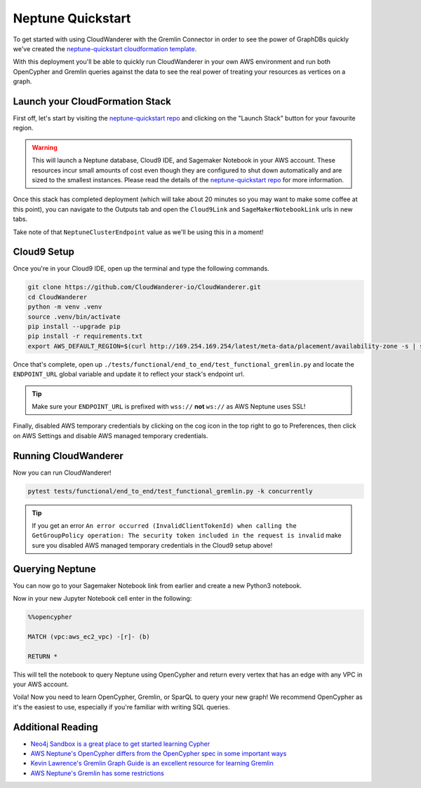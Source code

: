 Neptune Quickstart
=======================

To get started with using CloudWanderer with the Gremlin Connector in order to see the power of 
GraphDBs quickly we've created the `neptune-quickstart cloudformation template <https://github.com/CloudWanderer-io/neptune-quickstart>`__.

With this deployment you'll be able to quickly run CloudWanderer in your own AWS environment
and run both OpenCypher and Gremlin queries against the data to see the real power of treating your resources as vertices on a graph. 

.. image:: images/cloudwanderer_graph.png


Launch your CloudFormation Stack
----------------------------------
First off, let's start by visiting the `neptune-quickstart repo <https://github.com/CloudWanderer-io/neptune-quickstart>`__ and 
clicking on the "Launch Stack" button for your favourite region.

.. image:: images/neptune-quickstart.drawio.png

.. warning:: 

    This will launch a Neptune database, Cloud9 IDE, and Sagemaker Notebook in your AWS account. These resources incur small amounts of cost
    even though they are configured to shut down automatically and are sized to the smallest instances. Please read the details of the 
    `neptune-quickstart repo <https://github.com/CloudWanderer-io/neptune-quickstart>`__  for more information.

Once this stack has completed deployment (which will take about 20 minutes so you may want to make some coffee at this point), you can 
navigate to the Outputs tab and open the ``Cloud9Link`` and ``SageMakerNotebookLink`` urls in new tabs.

.. image:: images/cloudformation_output.png

Take note of that ``NeptuneClusterEndpoint`` value as we'll be using this in a moment!


Cloud9 Setup
-------------------

Once you're in your Cloud9 IDE, open up the terminal and type the following commands.

.. code:: shell

    git clone https://github.com/CloudWanderer-io/CloudWanderer.git
    cd CloudWanderer
    python -m venv .venv
    source .venv/bin/activate
    pip install --upgrade pip
    pip install -r requirements.txt 
    export AWS_DEFAULT_REGION=$(curl http://169.254.169.254/latest/meta-data/placement/availability-zone -s | sed -E 's/[a-z]$//')

Once that's complete, open up ``./tests/functional/end_to_end/test_functional_gremlin.py`` and locate the ``ENDPOINT_URL`` global variable and
update it to reflect your stack's endpoint url.

.. image:: images/configure_test.png

.. tip::

    Make sure your ``ENDPOINT_URL`` is prefixed with ``wss://`` **not** ``ws://`` as AWS Neptune uses SSL!

Finally, disabled AWS temporary credentials by clicking on the cog icon in the top right to go to Preferences, then click on AWS Settings and disable
AWS managed temporary credentials.

.. image:: images/aws_cloud9_disable_managed_credentials.png

Running CloudWanderer
-----------------------

Now you can run CloudWanderer!

.. code:: 

    pytest tests/functional/end_to_end/test_functional_gremlin.py -k concurrently

.. image:: images/cloudwanderer_running_in_cloud9.png
    
.. tip::

    If you get an error ``An error occurred (InvalidClientTokenId) when calling the GetGroupPolicy operation: The security token included in the request is invalid``
    make sure you disabled AWS managed temporary credentials in the Cloud9 setup above!

Querying Neptune
-------------------

You can now go to your Sagemaker Notebook link from earlier and create a new Python3 notebook.

.. image:: images/jupyter_notebook_create_new_notebook.png

Now in your new Jupyter Notebook cell enter in the following:

.. code::

    %%opencypher

    MATCH (vpc:aws_ec2_vpc) -[r]- (b)

    RETURN *

This will tell the notebook to query Neptune using OpenCypher and return every vertex that has an edge with any VPC in your AWS account.

.. image:: images/jupyter_notebook_query_vpc.png

Voila! Now you need to learn OpenCypher, Gremlin, or SparQL to query your new graph!
We recommend OpenCypher as it's the easiest to use, especially if you're familiar with writing SQL queries.

Additional Reading
--------------------

- `Neo4j Sandbox is a great place to get started learning Cypher <https://neo4j.com/sandbox/>`__
- `AWS Neptune's OpenCypher differs from the OpenCypher spec in some important ways <https://docs.aws.amazon.com/neptune/latest/userguide/access-graph-opencypher-limitations.html>`__
- `Kevin Lawrence's Gremlin Graph Guide is an excellent resource for learning Gremlin <https://kelvinlawrence.net/book/Gremlin-Graph-Guide.html>`__
- `AWS Neptune's Gremlin has some restrictions <https://docs.aws.amazon.com/neptune/latest/userguide/access-graph-gremlin-differences.html>`__
